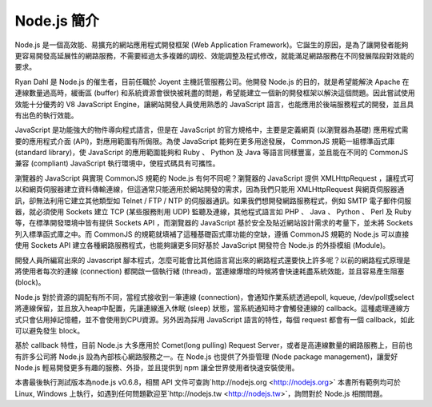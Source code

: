 ************
Node.js 簡介
************

Node.js 是一個高效能、易擴充的網站應用程式開發框架 (Web Application Framework)。它誕生的原因，是為了讓開發者能夠更容易開發高延展性的網路服務，不需要經過太多複雜的調校、效能調整及程式修改，就能滿足網路服務在不同發展階段對效能的要求。

Ryan Dahl 是 Node.js 的催生者，目前任職於 Joyent 主機託管服務公司。他開發 Node.js 的目的，就是希望能解決 Apache 在連線數量過高時，緩衝區 (buffer) 和系統資源會很快被耗盡的問題，希望能建立一個新的開發框架以解決這個問題。因此嘗試使用效能十分優秀的 V8 JavaScript Engine，讓網站開發人員使用熟悉的 JavaScript 語言，也能應用於後端服務程式的開發，並且具有出色的執行效能。

JavaScript 是功能強大的物件導向程式語言，但是在 JavaScript 的官方規格中，主要是定義網頁 (以瀏覽器為基礎) 應用程式需要的應用程式介面 (API)，對應用範圍有所侷限。為使 JavaScript 能夠在更多用途發展， CommonJS 規範一組標準函式庫 (standard library)，使 JavaScript 的應用範圍能夠和 Ruby 、 Python 及 Java 等語言同樣豐富，並且能在不同的 CommonJS 兼容 (compliant) JavaScript 執行環境中，使程式碼具有可攜性。

瀏覽器的 JavaScript 與實現 CommonJS 規範的 Node.js 有何不同呢？瀏覽器的 JavaScript 提供 XMLHttpRequest ，讓程式可以和網頁伺服器建立資料傳輸連線，但這通常只能適用於網站開發的需求，因為我們只能用 XMLHttpRequest 與網頁伺服器通訊，卻無法利用它建立其他類型如 Telnet / FTP / NTP 的伺服器通訊。如果我們想開發網路服務程式，例如 SMTP 電子郵件伺服器，就必須使用 Sockets 建立 TCP (某些服務則用 UDP) 監聽及連線，其他程式語言如 PHP 、 Java 、 Python 、 Perl 及 Ruby 等，在標準開發環境中皆有提供 Sockets API ，而瀏覽器的 JavaScript 基於安全及貼近網站設計需求的考量下，並未將 Sockets 列入標準函式庫之中。而 CommonJS 的規範就填補了這種基礎函式庫功能的空缺，遵循 CommonJS 規範的 Node.js 可以直接使用 Sockets API 建立各種網路服務程式，也能夠讓更多同好基於 JavaScript 開發符合 Node.js 的外掛模組 (Module)。

開發人員所編寫出來的 Javascript 腳本程式，怎麼可能會比其他語言寫出來的網路程式還要快上許多呢？以前的網路程式原理是將使用者每次的連線 (connection) 都開啟一個執行緒 (thread)，當連線爆增的時候將會快速耗盡系統效能，並且容易產生阻塞 (block)。

Node.js 對於資源的調配有所不同，當程式接收到一筆連線 (connection)，會通知作業系統透過epoll, kqueue, /dev/poll或select將連線保留，並且放入heap中配置，先讓連線進入休眠 (sleep) 狀態，當系統通知時才會觸發連線的 callback。這種處理連線方式只會佔用掉記憶體，並不會使用到CPU資源。另外因為採用 JavaScript 語言的特性，每個 request 都會有一個 callback，如此可以避免發生 block。

基於 callback 特性，目前 Node.js 大多應用於 Comet(long pulling) Request Server，或者是高連線數量的網路服務上，目前也有許多公司將 Node.js 設為內部核心網路服務之一。在 Node.js 也提供了外掛管理 (Node package management)，讓愛好 Node.js 輕易開發更多有趣的服務、外掛，並且提供到 npm 讓全世界使用者快速安裝使用。

本書最後執行測試版本為node.js v0.6.8，相關 API 文件可查詢`http://nodejs.org <http://nodejs.org>`
本書所有範例均可於 Linux, Windows 上執行，如遇到任何問題歡迎至`http://nodejs.tw <http://nodejs.tw>`，詢問對於 Node.js 相關問題。

